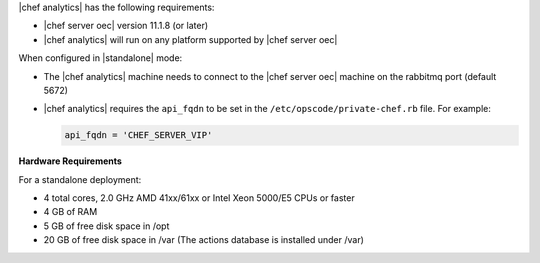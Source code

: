 .. The contents of this file are included in multiple topics.
.. This file should not be changed in a way that hinders its ability to appear in multiple documentation sets.


|chef analytics| has the following requirements:

* |chef server oec| version 11.1.8 (or later)
* |chef analytics| will run on any platform supported by |chef server oec|

When configured in |standalone| mode:

* The |chef analytics| machine needs to connect to the |chef server oec| machine on the rabbitmq port (default 5672)
* |chef analytics| requires the ``api_fqdn`` to be set in the ``/etc/opscode/private-chef.rb`` file. For example:

  .. code-block:: ruby
  
     api_fqdn = 'CHEF_SERVER_VIP'

**Hardware Requirements**

For a standalone deployment:

* 4 total cores, 2.0 GHz AMD 41xx/61xx or Intel Xeon 5000/E5 CPUs or faster
* 4 GB of RAM
* 5 GB of free disk space in /opt
* 20 GB of free disk space in /var (The actions database is installed under /var)
